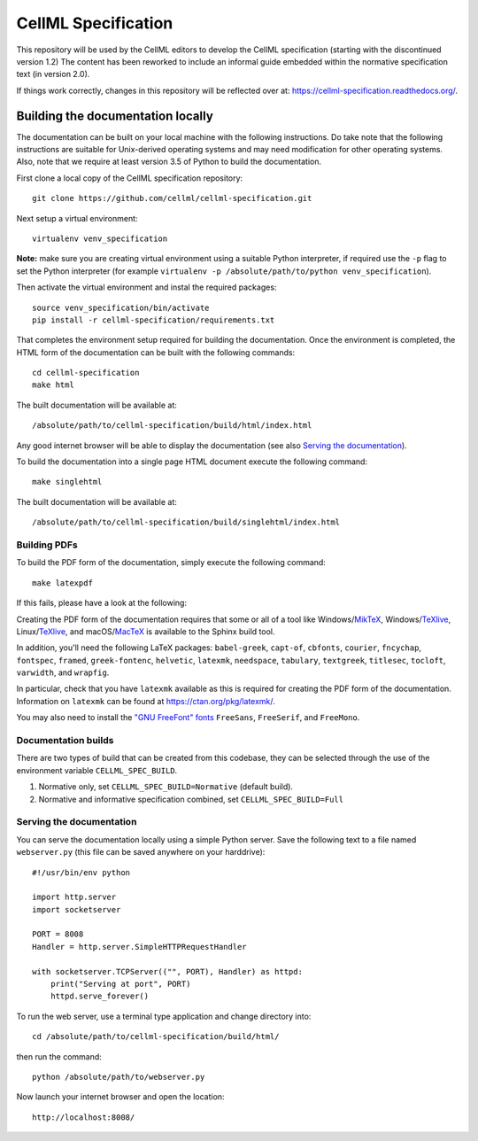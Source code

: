 
CellML Specification
====================

This repository will be used by the CellML editors to develop the CellML specification (starting with the discontinued version 1.2)
The content has been reworked to include an informal guide embedded within the normative specification text (in version 2.0).

If things work correctly, changes in this repository will be reflected over at: https://cellml-specification.readthedocs.org/.

Building the documentation locally
----------------------------------

The documentation can be built on your local machine with the following instructions.
Do take note that the following instructions are suitable for Unix-derived operating systems and may need modification for other operating systems.
Also, note that we require at least version 3.5 of Python to build the documentation.

First clone a local copy of the CellML specification repository::

  git clone https://github.com/cellml/cellml-specification.git

Next setup a virtual environment::

  virtualenv venv_specification

**Note:** make sure you are creating virtual environment using a suitable Python interpreter, if required use the ``-p`` flag to set the Python interpreter (for example ``virtualenv -p /absolute/path/to/python venv_specification``).

Then activate the virtual environment and instal the required packages::

  source venv_specification/bin/activate
  pip install -r cellml-specification/requirements.txt

That completes the environment setup required for building the documentation.
Once the environment is completed, the HTML form of the documentation can be built with the following commands::

  cd cellml-specification
  make html

The built documentation will be available at::

  /absolute/path/to/cellml-specification/build/html/index.html

Any good internet browser will be able to display the documentation (see also `Serving the documentation`_).

To build the documentation into a single page HTML document execute the following command::

  make singlehtml

The built documentation will be available at::

  /absolute/path/to/cellml-specification/build/singlehtml/index.html

Building PDFs
^^^^^^^^^^^^^

To build the PDF form of the documentation, simply execute the following command::

  make latexpdf

If this fails, please have a look at the following:

Creating the PDF form of the documentation requires that some or all of a tool like Windows/`MikTeX <https://miktex.org/>`_, Windows/`TeXlive <https://www.tug.org/texlive/>`_, Linux/`TeXlive <https://www.tug.org/texlive/>`_, and macOS/`MacTeX <https://tug.org/mactex/>`_ is available to the Sphinx build tool.

In addition, you'll need the following LaTeX packages: ``babel-greek``, ``capt-of``, ``cbfonts``, ``courier``, ``fncychap``, ``fontspec``, ``framed``, ``greek-fontenc``, ``helvetic``, ``latexmk``, ``needspace``, ``tabulary``, ``textgreek``, ``titlesec``, ``tocloft``, ``varwidth``, and ``wrapfig``.

In particular, check that you have ``latexmk`` available as this is required for creating the PDF form of the documentation.
Information on ``latexmk`` can be found at https://ctan.org/pkg/latexmk/.

You may also need to install the `"GNU FreeFont" fonts <https://www.gnu.org/software/freefont/>`_ ``FreeSans``, ``FreeSerif``, and ``FreeMono``.

Documentation builds
^^^^^^^^^^^^^^^^^^^^

There are two types of build that can be created from this codebase, they can be selected through the use of the environment variable ``CELLML_SPEC_BUILD``.

1. Normative only, set ``CELLML_SPEC_BUILD=Normative`` (default build).
2. Normative and informative specification combined, set ``CELLML_SPEC_BUILD=Full``

Serving the documentation
^^^^^^^^^^^^^^^^^^^^^^^^^

You can serve the documentation locally using a simple Python server.
Save the following text to a file named ``webserver.py`` (this file can be saved anywhere on your harddrive)::

  #!/usr/bin/env python

  import http.server
  import socketserver

  PORT = 8008
  Handler = http.server.SimpleHTTPRequestHandler

  with socketserver.TCPServer(("", PORT), Handler) as httpd:
      print("Serving at port", PORT)
      httpd.serve_forever()

To run the web server, use a terminal type application and change directory into::

  cd /absolute/path/to/cellml-specification/build/html/

then run the command::

  python /absolute/path/to/webserver.py

Now launch your internet browser and open the location::

  http://localhost:8008/
